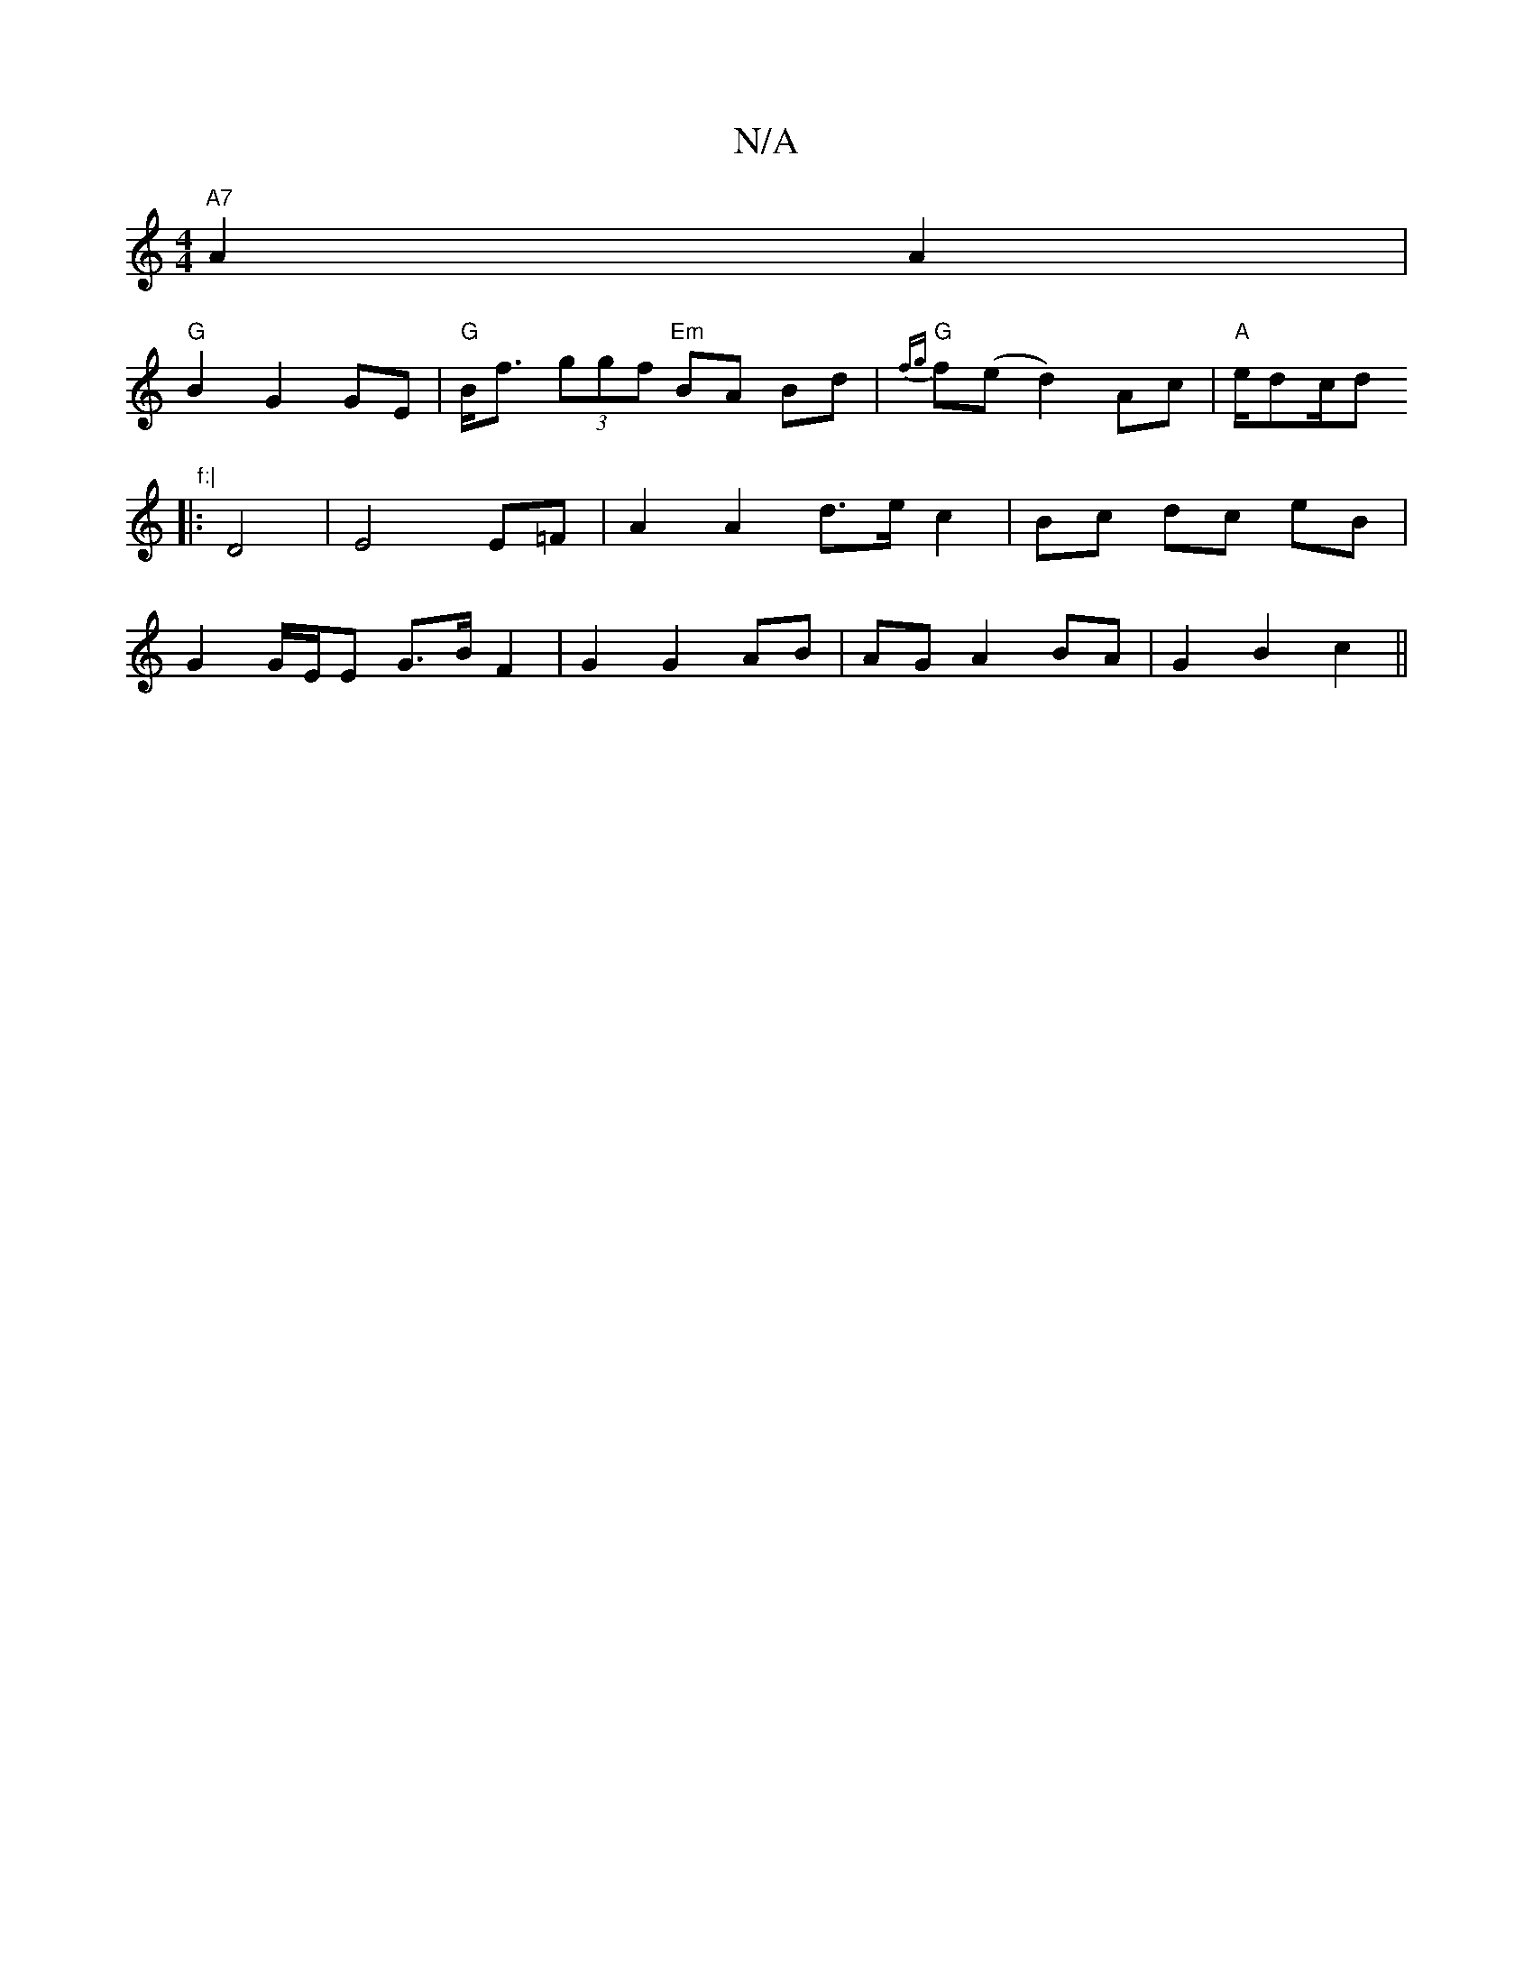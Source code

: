 X:1
T:N/A
M:4/4
R:N/A
K:Cmajor
"A7"A2 A2 |
"G" B2 G2 GE | "G" B<f (3ggf "Em" BA Bd | "G"{fg}f(ed2) Ac | "A"e/d"B"^"c/d" f:|
|: D4 | E4 E=F | A2 A2 d>e c2 | Bc dc eB |
G2 G/E/E G>B F2 | G2 G2 AB | AG A2 BA | G2 B2 c2 ||

^G2 {G}G2 (